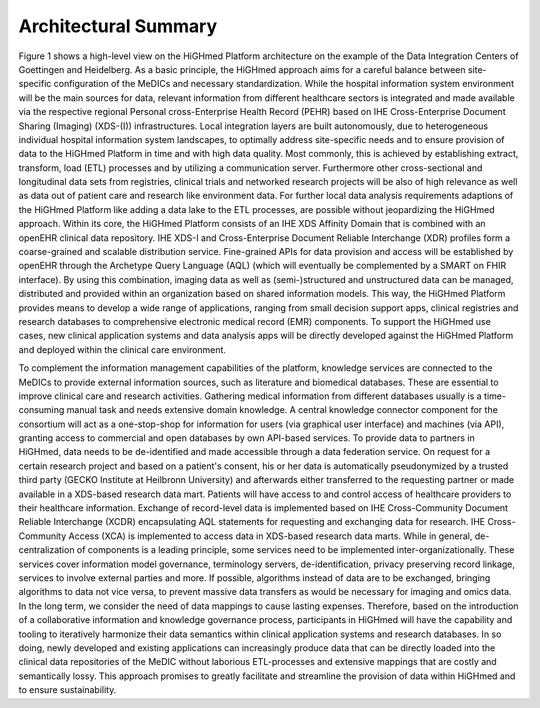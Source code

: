 .. _h-summary-reference-label:

Architectural Summary
~~~~~~~~~~~~~~~~~~~~~

Figure 1 shows a high-level view on the HiGHmed Platform architecture on the example of the Data Integration Centers of Goettingen and Heidelberg. As a basic principle, the HiGHmed approach aims for a careful balance between site-specific configuration of the MeDICs and necessary standardization. While the hospital information system environment will be the main sources for data, relevant information from different healthcare sectors is integrated and made available via the respective regional Personal cross-Enterprise Health Record (PEHR) based on IHE Cross-Enterprise Document Sharing (Imaging) (XDS-(I)) infrastructures. Local integration layers are built autonomously, due to heterogeneous individual hospital information system landscapes, to optimally address site-specific needs and to ensure provision of data to the HiGHmed Platform in time and with high data quality. Most commonly, this is achieved by establishing extract, transform, load (ETL) processes and by utilizing a communication server. Furthermore other cross-sectional and longitudinal data sets from registries, clinical trials and networked research projects will be also of high relevance as well as data out of patient care and research like environment data. For further local data analysis requirements adaptions of the HiGHmed Platform like adding a data lake to the ETL processes, are possible without jeopardizing the HiGHmed approach. Within its core, the HiGHmed Platform consists of an IHE XDS Affinity Domain that is combined with an openEHR clinical data repository. IHE XDS-I and Cross-Enterprise Document Reliable Interchange (XDR) profiles form a coarse-grained and scalable distribution service. Fine-grained APIs for data provision and access will be established by openEHR through the Archetype Query Language (AQL) (which will eventually be complemented by a SMART on FHIR interface). By using this combination, imaging data as well as (semi-)structured and unstructured data can be managed, distributed and provided within an organization based on shared information models. This way, the HiGHmed Platform provides means to develop a wide range of applications, ranging from small decision support apps, clinical registries and research databases to comprehensive electronic medical record (EMR) components. To support the HiGHmed use cases, new clinical application systems and data analysis apps will be directly developed against the HiGHmed Platform and deployed within the clinical care environment. 

To complement the information management capabilities of the platform, knowledge services are connected to the MeDICs to provide external information sources, such as literature and biomedical databases. These are essential to improve clinical care and research activities. Gathering medical information from different databases usually is a time-consuming manual task and needs extensive domain knowledge. A central knowledge connector component for the consortium will act as a one-stop-shop for information for users (via graphical user interface) and machines (via API), granting access to commercial and open databases by own API-based services. To provide data to partners in HiGHmed, data needs to be de-identified and made accessible through a data federation service. On request for a certain research project and based on a patient's consent, his or her data is automatically pseudonymized by a trusted third party (GECKO Institute at Heilbronn University) and afterwards either transferred to the requesting partner or made available in a XDS-based research data mart. Patients will have access to and control access of healthcare providers to their healthcare information. Exchange of record-level data is implemented based on IHE Cross-Community Document Reliable Interchange (XCDR) encapsulating AQL statements for requesting and exchanging data for research. IHE Cross-Community Access (XCA) is implemented to access data in XDS-based research data marts. While in general, de-centralization of components is a leading principle, some services need to be implemented inter-organizationally. These services cover information model governance, terminology servers, de-identification, privacy preserving record linkage, services to involve external parties and more. If possible, algorithms instead of data are to be exchanged, bringing algorithms to data not vice versa, to prevent massive data transfers as would be necessary for imaging and omics data. In the long term, we consider the need of data mappings to cause lasting expenses. Therefore, based on the introduction of a collaborative information and knowledge governance process, participants in HiGHmed will have the capability and tooling to iteratively harmonize their data semantics within clinical application systems and research databases. In so doing, newly developed and existing applications can increasingly produce data that can be directly loaded into the clinical data repositories of the MeDIC without laborious ETL-processes and extensive mappings that are costly and semantically lossy. This approach promises to greatly facilitate and streamline the provision of data within HiGHmed and to ensure sustainability.
 